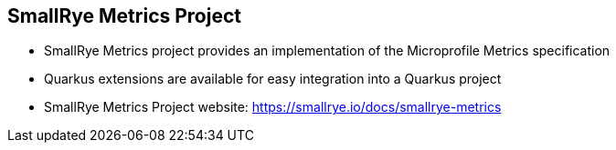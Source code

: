 :data-uri:
:noaudio:

== SmallRye Metrics Project

* SmallRye Metrics project provides an implementation of the Microprofile Metrics specification

* Quarkus extensions are available for easy integration into a Quarkus project

* SmallRye Metrics Project website: https://smallrye.io/docs/smallrye-metrics


ifdef::showscript[]

Transcript:


endif::showscript[]
